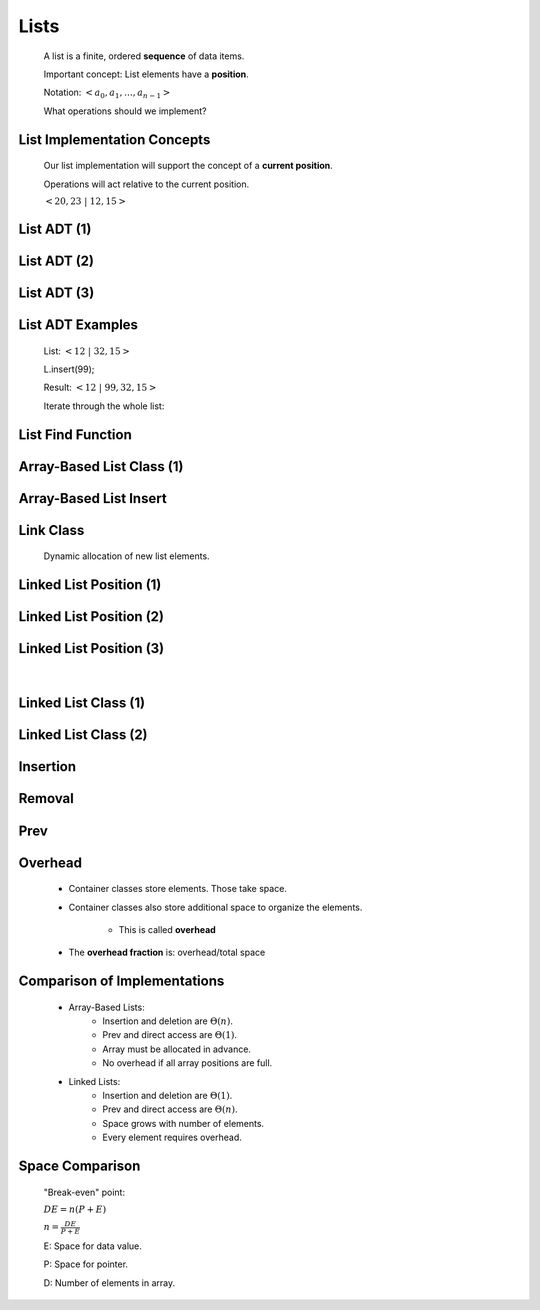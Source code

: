 .. This file is part of the OpenDSA eTextbook project. See
.. http://algoviz.org/OpenDSA for more details.
.. Copyright (c) 2012-2013 by the OpenDSA Project Contributors, and
.. distributed under an MIT open source license.

.. avmetadata::
   :author: Cliff Shaffer

======
Lists
======

   .. odsalink:: AV/List/alistCON.css
   .. odsalink:: AV/List/llistCON.css

   A list is a finite, ordered **sequence** of data items.

   Important concept: List elements have a **position**.

   Notation: :math:`<a_0, a_1, …, a_{n-1}>`

   What operations should we implement?

List Implementation Concepts
~~~~~~~~~~~~~~~~~~~~~~~~~~~~~

   Our list implementation will support the concept of a
   **current position**.

   Operations will act relative to the current position.

   :math:`<20, 23\ |\ 12, 15>`

List ADT (1)
~~~~~~~~~~~~

   .. codeinclude:: Lists/List
      :tag: ListADT1

List ADT (2)
~~~~~~~~~~~~~

   .. codeinclude:: Lists/List
      :tag: ListADT2

List ADT (3)
~~~~~~~~~~~~~

   .. codeinclude:: Lists/List
      :tag: ListADT3

List ADT Examples
~~~~~~~~~~~~~~~~~~

   List: :math:`<12\ |\ 32, 15>`

   L.insert(99);

   Result: :math:`<12\ |\ 99, 32, 15>`

   Iterate through the whole list:

   .. codeinclude:: Lists/ListTest
      :tag: listiter

List Find Function
~~~~~~~~~~~~~~~~~~~

   .. codeinclude:: Lists/ListTest
      :tag: listfind

Array-Based List Class (1)
~~~~~~~~~~~~~~~~~~~~~~~~~~~

   .. codeinclude:: Lists/AList
      :tag: AListVars

   .. codeinclude:: Lists/AList
      :tag: Constructors

Array-Based List Insert
~~~~~~~~~~~~~~~~~~~~~~~~

   .. inlineav:: alistInsertCON ss
      :output: show

   .. odsascript:: AV/List/alistInsertCON.js

Link Class
~~~~~~~~~~

   Dynamic allocation of new list elements.

   .. codeinclude:: Lists/Link
      :tag: Link

Linked List Position (1)
~~~~~~~~~~~~~~~~~~~~~~~~~

   .. inlineav:: llistBadCON ss
      :output: show

   .. odsascript:: AV/List/llist.js
   .. odsascript:: AV/List/llistBadCON.js

Linked List Position (2)
~~~~~~~~~~~~~~~~~~~~~~~~

   .. inlineav:: llistBadDelCON ss
      :output: show

   .. odsascript:: AV/List/llistBadDelCON.js

Linked List Position (3)
~~~~~~~~~~~~~~~~~~~~~~~~

   .. inlineav:: llistInitCON dgm
      :output: show

   |

   .. inlineav:: llistHeaderCON dgm
      :output: show

   .. odsascript:: AV/List/llistInitCON.js
   .. odsascript:: AV/List/llistHeaderCON.js

Linked List Class (1)
~~~~~~~~~~~~~~~~~~~~~~

   .. inlineav:: llistVarsCON ss
      :output: show

   .. odsascript:: AV/List/llistVarsCON.js

Linked List Class (2)
~~~~~~~~~~~~~~~~~~~~~

   .. inlineav:: llistConsCON ss
      :output: show

   .. odsascript:: AV/List/llistConsCON.js

Insertion
~~~~~~~~~~

   .. inlineav:: llistInsertCON ss
      :output: show
   
   .. odsascript:: AV/List/llistInsertCON.js

Removal
~~~~~~~

   .. inlineav:: llistRemoveCON ss
      :output: show

   .. odsascript:: AV/List/llistRemoveCON.js

Prev
~~~~~~

   .. inlineav:: llistOtherCON ss
      :output: show

   .. odsascript:: AV/List/llistOtherCON.js

Overhead
~~~~~~~~~

   * Container classes store elements. Those take space.

   * Container classes also store additional space to organize the
     elements.

      * This is called **overhead**

   * The **overhead fraction** is: overhead/total space

Comparison of Implementations
~~~~~~~~~~~~~~~~~~~~~~~~~~~~~~

   * Array-Based Lists:
      * Insertion and deletion are :math:`\Theta(n)`.
      * Prev and direct access are :math:`\Theta(1)`.
      * Array must be allocated in advance.
      * No overhead if all array positions are full.

   * Linked Lists:
      * Insertion and deletion are :math:`\Theta(1)`.
      * Prev and direct access are :math:`\Theta(n)`.
      * Space grows with number of elements.
      * Every element requires overhead.

Space Comparison
~~~~~~~~~~~~~~~~~

   "Break-even" point:

   :math:`DE = n(P + E)`

   :math:`n = \frac{DE}{P + E}`

   E: Space for data value.

   P: Space for pointer.

   D: Number of elements in array.
